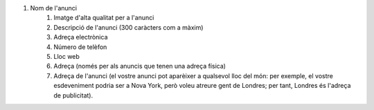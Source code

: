 #. Nom de l'anunci
 	#. Imatge d'alta qualitat per a l'anunci
 	#. Descripció de l'anunci (300 caràcters com a màxim)
 	#. Adreça electrònica
 	#. Número de telèfon
 	#. Lloc web
 	#. Adreça (només per als anuncis que tenen una adreça física)
 	#. Adreça de l'anunci (el vostre anunci pot aparèixer a qualsevol lloc del món: per exemple, el vostre esdeveniment podria ser a Nova York, però voleu atreure gent de Londres; per tant, Londres és l'adreça de publicitat).

